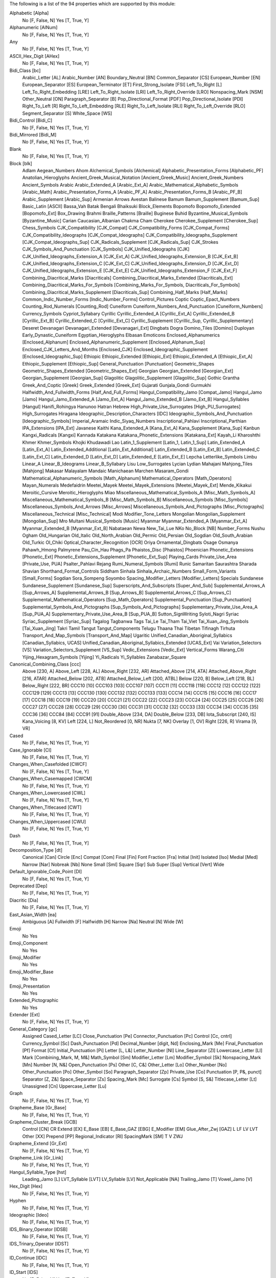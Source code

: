 The following is a list of the 94 properties which are supported by this module:

Alphabetic [Alpha]
    No [F, False, N]
    Yes [T, True, Y]

Alphanumeric [AlNum]
    No [F, False, N]
    Yes [T, True, Y]

Any
    No [F, False, N]
    Yes [T, True, Y]

ASCII_Hex_Digit [AHex]
    No [F, False, N]
    Yes [T, True, Y]

Bidi_Class [bc]
    Arabic_Letter [AL]
    Arabic_Number [AN]
    Boundary_Neutral [BN]
    Common_Separator [CS]
    European_Number [EN]
    European_Separator [ES]
    European_Terminator [ET]
    First_Strong_Isolate [FSI]
    Left_To_Right [L]
    Left_To_Right_Embedding [LRE]
    Left_To_Right_Isolate [LRI]
    Left_To_Right_Override [LRO]
    Nonspacing_Mark [NSM]
    Other_Neutral [ON]
    Paragraph_Separator [B]
    Pop_Directional_Format [PDF]
    Pop_Directional_Isolate [PDI]
    Right_To_Left [R]
    Right_To_Left_Embedding [RLE]
    Right_To_Left_Isolate [RLI]
    Right_To_Left_Override [RLO]
    Segment_Separator [S]
    White_Space [WS]

Bidi_Control [Bidi_C]
    No [F, False, N]
    Yes [T, True, Y]

Bidi_Mirrored [Bidi_M]
    No [F, False, N]
    Yes [T, True, Y]

Blank
    No [F, False, N]
    Yes [T, True, Y]

Block [blk]
    Adlam
    Aegean_Numbers
    Ahom
    Alchemical_Symbols [Alchemical]
    Alphabetic_Presentation_Forms [Alphabetic_PF]
    Anatolian_Hieroglyphs
    Ancient_Greek_Musical_Notation [Ancient_Greek_Music]
    Ancient_Greek_Numbers
    Ancient_Symbols
    Arabic
    Arabic_Extended_A [Arabic_Ext_A]
    Arabic_Mathematical_Alphabetic_Symbols [Arabic_Math]
    Arabic_Presentation_Forms_A [Arabic_PF_A]
    Arabic_Presentation_Forms_B [Arabic_PF_B]
    Arabic_Supplement [Arabic_Sup]
    Armenian
    Arrows
    Avestan
    Balinese
    Bamum
    Bamum_Supplement [Bamum_Sup]
    Basic_Latin [ASCII]
    Bassa_Vah
    Batak
    Bengali
    Bhaiksuki
    Block_Elements
    Bopomofo
    Bopomofo_Extended [Bopomofo_Ext]
    Box_Drawing
    Brahmi
    Braille_Patterns [Braille]
    Buginese
    Buhid
    Byzantine_Musical_Symbols [Byzantine_Music]
    Carian
    Caucasian_Albanian
    Chakma
    Cham
    Cherokee
    Cherokee_Supplement [Cherokee_Sup]
    Chess_Symbols
    CJK_Compatibility [CJK_Compat]
    CJK_Compatibility_Forms [CJK_Compat_Forms]
    CJK_Compatibility_Ideographs [CJK_Compat_Ideographs]
    CJK_Compatibility_Ideographs_Supplement [CJK_Compat_Ideographs_Sup]
    CJK_Radicals_Supplement [CJK_Radicals_Sup]
    CJK_Strokes
    CJK_Symbols_And_Punctuation [CJK_Symbols]
    CJK_Unified_Ideographs [CJK]
    CJK_Unified_Ideographs_Extension_A [CJK_Ext_A]
    CJK_Unified_Ideographs_Extension_B [CJK_Ext_B]
    CJK_Unified_Ideographs_Extension_C [CJK_Ext_C]
    CJK_Unified_Ideographs_Extension_D [CJK_Ext_D]
    CJK_Unified_Ideographs_Extension_E [CJK_Ext_E]
    CJK_Unified_Ideographs_Extension_F [CJK_Ext_F]
    Combining_Diacritical_Marks [Diacriticals]
    Combining_Diacritical_Marks_Extended [Diacriticals_Ext]
    Combining_Diacritical_Marks_For_Symbols [Combining_Marks_For_Symbols, Diacriticals_For_Symbols]
    Combining_Diacritical_Marks_Supplement [Diacriticals_Sup]
    Combining_Half_Marks [Half_Marks]
    Common_Indic_Number_Forms [Indic_Number_Forms]
    Control_Pictures
    Coptic
    Coptic_Epact_Numbers
    Counting_Rod_Numerals [Counting_Rod]
    Cuneiform
    Cuneiform_Numbers_And_Punctuation [Cuneiform_Numbers]
    Currency_Symbols
    Cypriot_Syllabary
    Cyrillic
    Cyrillic_Extended_A [Cyrillic_Ext_A]
    Cyrillic_Extended_B [Cyrillic_Ext_B]
    Cyrillic_Extended_C [Cyrillic_Ext_C]
    Cyrillic_Supplement [Cyrillic_Sup, Cyrillic_Supplementary]
    Deseret
    Devanagari
    Devanagari_Extended [Devanagari_Ext]
    Dingbats
    Dogra
    Domino_Tiles [Domino]
    Duployan
    Early_Dynastic_Cuneiform
    Egyptian_Hieroglyphs
    Elbasan
    Emoticons
    Enclosed_Alphanumerics [Enclosed_Alphanum]
    Enclosed_Alphanumeric_Supplement [Enclosed_Alphanum_Sup]
    Enclosed_CJK_Letters_And_Months [Enclosed_CJK]
    Enclosed_Ideographic_Supplement [Enclosed_Ideographic_Sup]
    Ethiopic
    Ethiopic_Extended [Ethiopic_Ext]
    Ethiopic_Extended_A [Ethiopic_Ext_A]
    Ethiopic_Supplement [Ethiopic_Sup]
    General_Punctuation [Punctuation]
    Geometric_Shapes
    Geometric_Shapes_Extended [Geometric_Shapes_Ext]
    Georgian
    Georgian_Extended [Georgian_Ext]
    Georgian_Supplement [Georgian_Sup]
    Glagolitic
    Glagolitic_Supplement [Glagolitic_Sup]
    Gothic
    Grantha
    Greek_And_Coptic [Greek]
    Greek_Extended [Greek_Ext]
    Gujarati
    Gunjala_Gondi
    Gurmukhi
    Halfwidth_And_Fullwidth_Forms [Half_And_Full_Forms]
    Hangul_Compatibility_Jamo [Compat_Jamo]
    Hangul_Jamo [Jamo]
    Hangul_Jamo_Extended_A [Jamo_Ext_A]
    Hangul_Jamo_Extended_B [Jamo_Ext_B]
    Hangul_Syllables [Hangul]
    Hanifi_Rohingya
    Hanunoo
    Hatran
    Hebrew
    High_Private_Use_Surrogates [High_PU_Surrogates]
    High_Surrogates
    Hiragana
    Ideographic_Description_Characters [IDC]
    Ideographic_Symbols_And_Punctuation [Ideographic_Symbols]
    Imperial_Aramaic
    Indic_Siyaq_Numbers
    Inscriptional_Pahlavi
    Inscriptional_Parthian
    IPA_Extensions [IPA_Ext]
    Javanese
    Kaithi
    Kana_Extended_A [Kana_Ext_A]
    Kana_Supplement [Kana_Sup]
    Kanbun
    Kangxi_Radicals [Kangxi]
    Kannada
    Katakana
    Katakana_Phonetic_Extensions [Katakana_Ext]
    Kayah_Li
    Kharoshthi
    Khmer
    Khmer_Symbols
    Khojki
    Khudawadi
    Lao
    Latin_1_Supplement [Latin_1, Latin_1_Sup]
    Latin_Extended_A [Latin_Ext_A]
    Latin_Extended_Additional [Latin_Ext_Additional]
    Latin_Extended_B [Latin_Ext_B]
    Latin_Extended_C [Latin_Ext_C]
    Latin_Extended_D [Latin_Ext_D]
    Latin_Extended_E [Latin_Ext_E]
    Lepcha
    Letterlike_Symbols
    Limbu
    Linear_A
    Linear_B_Ideograms
    Linear_B_Syllabary
    Lisu
    Low_Surrogates
    Lycian
    Lydian
    Mahajani
    Mahjong_Tiles [Mahjong]
    Makasar
    Malayalam
    Mandaic
    Manichaean
    Marchen
    Masaram_Gondi
    Mathematical_Alphanumeric_Symbols [Math_Alphanum]
    Mathematical_Operators [Math_Operators]
    Mayan_Numerals
    Medefaidrin
    Meetei_Mayek
    Meetei_Mayek_Extensions [Meetei_Mayek_Ext]
    Mende_Kikakui
    Meroitic_Cursive
    Meroitic_Hieroglyphs
    Miao
    Miscellaneous_Mathematical_Symbols_A [Misc_Math_Symbols_A]
    Miscellaneous_Mathematical_Symbols_B [Misc_Math_Symbols_B]
    Miscellaneous_Symbols [Misc_Symbols]
    Miscellaneous_Symbols_And_Arrows [Misc_Arrows]
    Miscellaneous_Symbols_And_Pictographs [Misc_Pictographs]
    Miscellaneous_Technical [Misc_Technical]
    Modi
    Modifier_Tone_Letters
    Mongolian
    Mongolian_Supplement [Mongolian_Sup]
    Mro
    Multani
    Musical_Symbols [Music]
    Myanmar
    Myanmar_Extended_A [Myanmar_Ext_A]
    Myanmar_Extended_B [Myanmar_Ext_B]
    Nabataean
    Newa
    New_Tai_Lue
    NKo
    No_Block [NB]
    Number_Forms
    Nushu
    Ogham
    Old_Hungarian
    Old_Italic
    Old_North_Arabian
    Old_Permic
    Old_Persian
    Old_Sogdian
    Old_South_Arabian
    Old_Turkic
    Ol_Chiki
    Optical_Character_Recognition [OCR]
    Oriya
    Ornamental_Dingbats
    Osage
    Osmanya
    Pahawh_Hmong
    Palmyrene
    Pau_Cin_Hau
    Phags_Pa
    Phaistos_Disc [Phaistos]
    Phoenician
    Phonetic_Extensions [Phonetic_Ext]
    Phonetic_Extensions_Supplement [Phonetic_Ext_Sup]
    Playing_Cards
    Private_Use_Area [Private_Use, PUA]
    Psalter_Pahlavi
    Rejang
    Rumi_Numeral_Symbols [Rumi]
    Runic
    Samaritan
    Saurashtra
    Sharada
    Shavian
    Shorthand_Format_Controls
    Siddham
    Sinhala
    Sinhala_Archaic_Numbers
    Small_Form_Variants [Small_Forms]
    Sogdian
    Sora_Sompeng
    Soyombo
    Spacing_Modifier_Letters [Modifier_Letters]
    Specials
    Sundanese
    Sundanese_Supplement [Sundanese_Sup]
    Superscripts_And_Subscripts [Super_And_Sub]
    Supplemental_Arrows_A [Sup_Arrows_A]
    Supplemental_Arrows_B [Sup_Arrows_B]
    Supplemental_Arrows_C [Sup_Arrows_C]
    Supplemental_Mathematical_Operators [Sup_Math_Operators]
    Supplemental_Punctuation [Sup_Punctuation]
    Supplemental_Symbols_And_Pictographs [Sup_Symbols_And_Pictographs]
    Supplementary_Private_Use_Area_A [Sup_PUA_A]
    Supplementary_Private_Use_Area_B [Sup_PUA_B]
    Sutton_SignWriting
    Syloti_Nagri
    Syriac
    Syriac_Supplement [Syriac_Sup]
    Tagalog
    Tagbanwa
    Tags
    Tai_Le
    Tai_Tham
    Tai_Viet
    Tai_Xuan_Jing_Symbols [Tai_Xuan_Jing]
    Takri
    Tamil
    Tangut
    Tangut_Components
    Telugu
    Thaana
    Thai
    Tibetan
    Tifinagh
    Tirhuta
    Transport_And_Map_Symbols [Transport_And_Map]
    Ugaritic
    Unified_Canadian_Aboriginal_Syllabics [Canadian_Syllabics, UCAS]
    Unified_Canadian_Aboriginal_Syllabics_Extended [UCAS_Ext]
    Vai
    Variation_Selectors [VS]
    Variation_Selectors_Supplement [VS_Sup]
    Vedic_Extensions [Vedic_Ext]
    Vertical_Forms
    Warang_Citi
    Yijing_Hexagram_Symbols [Yijing]
    Yi_Radicals
    Yi_Syllables
    Zanabazar_Square

Canonical_Combining_Class [ccc]
    Above [230, A]
    Above_Left [228, AL]
    Above_Right [232, AR]
    Attached_Above [214, ATA]
    Attached_Above_Right [216, ATAR]
    Attached_Below [202, ATB]
    Attached_Below_Left [200, ATBL]
    Below [220, B]
    Below_Left [218, BL]
    Below_Right [222, BR]
    CCC10 [10]
    CCC103 [103]
    CCC107 [107]
    CCC11 [11]
    CCC118 [118]
    CCC12 [12]
    CCC122 [122]
    CCC129 [129]
    CCC13 [13]
    CCC130 [130]
    CCC132 [132]
    CCC133 [133]
    CCC14 [14]
    CCC15 [15]
    CCC16 [16]
    CCC17 [17]
    CCC18 [18]
    CCC19 [19]
    CCC20 [20]
    CCC21 [21]
    CCC22 [22]
    CCC23 [23]
    CCC24 [24]
    CCC25 [25]
    CCC26 [26]
    CCC27 [27]
    CCC28 [28]
    CCC29 [29]
    CCC30 [30]
    CCC31 [31]
    CCC32 [32]
    CCC33 [33]
    CCC34 [34]
    CCC35 [35]
    CCC36 [36]
    CCC84 [84]
    CCC91 [91]
    Double_Above [234, DA]
    Double_Below [233, DB]
    Iota_Subscript [240, IS]
    Kana_Voicing [8, KV]
    Left [224, L]
    Not_Reordered [0, NR]
    Nukta [7, NK]
    Overlay [1, OV]
    Right [226, R]
    Virama [9, VR]

Cased
    No [F, False, N]
    Yes [T, True, Y]

Case_Ignorable [CI]
    No [F, False, N]
    Yes [T, True, Y]

Changes_When_Casefolded [CWCF]
    No [F, False, N]
    Yes [T, True, Y]

Changes_When_Casemapped [CWCM]
    No [F, False, N]
    Yes [T, True, Y]

Changes_When_Lowercased [CWL]
    No [F, False, N]
    Yes [T, True, Y]

Changes_When_Titlecased [CWT]
    No [F, False, N]
    Yes [T, True, Y]

Changes_When_Uppercased [CWU]
    No [F, False, N]
    Yes [T, True, Y]

Dash
    No [F, False, N]
    Yes [T, True, Y]

Decomposition_Type [dt]
    Canonical [Can]
    Circle [Enc]
    Compat [Com]
    Final [Fin]
    Font
    Fraction [Fra]
    Initial [Init]
    Isolated [Iso]
    Medial [Med]
    Narrow [Nar]
    Nobreak [Nb]
    None
    Small [Sml]
    Square [Sqr]
    Sub
    Super [Sup]
    Vertical [Vert]
    Wide

Default_Ignorable_Code_Point [DI]
    No [F, False, N]
    Yes [T, True, Y]

Deprecated [Dep]
    No [F, False, N]
    Yes [T, True, Y]

Diacritic [Dia]
    No [F, False, N]
    Yes [T, True, Y]

East_Asian_Width [ea]
    Ambiguous [A]
    Fullwidth [F]
    Halfwidth [H]
    Narrow [Na]
    Neutral [N]
    Wide [W]

Emoji
    No
    Yes

Emoji_Component
    No
    Yes

Emoji_Modifier
    No
    Yes

Emoji_Modifier_Base
    No
    Yes

Emoji_Presentation
    No
    Yes

Extended_Pictographic
    No
    Yes

Extender [Ext]
    No [F, False, N]
    Yes [T, True, Y]

General_Category [gc]
    Assigned
    Cased_Letter [LC]
    Close_Punctuation [Pe]
    Connector_Punctuation [Pc]
    Control [Cc, cntrl]
    Currency_Symbol [Sc]
    Dash_Punctuation [Pd]
    Decimal_Number [digit, Nd]
    Enclosing_Mark [Me]
    Final_Punctuation [Pf]
    Format [Cf]
    Initial_Punctuation [Pi]
    Letter [L, L&]
    Letter_Number [Nl]
    Line_Separator [Zl]
    Lowercase_Letter [Ll]
    Mark [Combining_Mark, M, M&]
    Math_Symbol [Sm]
    Modifier_Letter [Lm]
    Modifier_Symbol [Sk]
    Nonspacing_Mark [Mn]
    Number [N, N&]
    Open_Punctuation [Ps]
    Other [C, C&]
    Other_Letter [Lo]
    Other_Number [No]
    Other_Punctuation [Po]
    Other_Symbol [So]
    Paragraph_Separator [Zp]
    Private_Use [Co]
    Punctuation [P, P&, punct]
    Separator [Z, Z&]
    Space_Separator [Zs]
    Spacing_Mark [Mc]
    Surrogate [Cs]
    Symbol [S, S&]
    Titlecase_Letter [Lt]
    Unassigned [Cn]
    Uppercase_Letter [Lu]

Graph
    No [F, False, N]
    Yes [T, True, Y]

Grapheme_Base [Gr_Base]
    No [F, False, N]
    Yes [T, True, Y]

Grapheme_Cluster_Break [GCB]
    Control [CN]
    CR
    Extend [EX]
    E_Base [EB]
    E_Base_GAZ [EBG]
    E_Modifier [EM]
    Glue_After_Zwj [GAZ]
    L
    LF
    LV
    LVT
    Other [XX]
    Prepend [PP]
    Regional_Indicator [RI]
    SpacingMark [SM]
    T
    V
    ZWJ

Grapheme_Extend [Gr_Ext]
    No [F, False, N]
    Yes [T, True, Y]

Grapheme_Link [Gr_Link]
    No [F, False, N]
    Yes [T, True, Y]

Hangul_Syllable_Type [hst]
    Leading_Jamo [L]
    LVT_Syllable [LVT]
    LV_Syllable [LV]
    Not_Applicable [NA]
    Trailing_Jamo [T]
    Vowel_Jamo [V]

Hex_Digit [Hex]
    No [F, False, N]
    Yes [T, True, Y]

Hyphen
    No [F, False, N]
    Yes [T, True, Y]

Ideographic [Ideo]
    No [F, False, N]
    Yes [T, True, Y]

IDS_Binary_Operator [IDSB]
    No [F, False, N]
    Yes [T, True, Y]

IDS_Trinary_Operator [IDST]
    No [F, False, N]
    Yes [T, True, Y]

ID_Continue [IDC]
    No [F, False, N]
    Yes [T, True, Y]

ID_Start [IDS]
    No [F, False, N]
    Yes [T, True, Y]

Indic_Positional_Category [InPC]
    Bottom
    Bottom_And_Left
    Bottom_And_Right
    Left
    Left_And_Right
    NA
    Overstruck
    Right
    Top
    Top_And_Bottom
    Top_And_Bottom_And_Right
    Top_And_Left
    Top_And_Left_And_Right
    Top_And_Right
    Visual_Order_Left

Indic_Syllabic_Category [InSC]
    Avagraha
    Bindu
    Brahmi_Joining_Number
    Cantillation_Mark
    Consonant
    Consonant_Dead
    Consonant_Final
    Consonant_Head_Letter
    Consonant_Initial_Postfixed
    Consonant_Killer
    Consonant_Medial
    Consonant_Placeholder
    Consonant_Preceding_Repha
    Consonant_Prefixed
    Consonant_Subjoined
    Consonant_Succeeding_Repha
    Consonant_With_Stacker
    Gemination_Mark
    Invisible_Stacker
    Joiner
    Modifying_Letter
    Non_Joiner
    Nukta
    Number
    Number_Joiner
    Other
    Pure_Killer
    Register_Shifter
    Syllable_Modifier
    Tone_Letter
    Tone_Mark
    Virama
    Visarga
    Vowel
    Vowel_Dependent
    Vowel_Independent

Joining_Group [jg]
    African_Feh
    African_Noon
    African_Qaf
    Ain
    Alaph
    Alef
    Beh
    Beth
    Burushaski_Yeh_Barree
    Dal
    Dalath_Rish
    E
    Farsi_Yeh
    Fe
    Feh
    Final_Semkath
    Gaf
    Gamal
    Hah
    Hamza_On_Heh_Goal [Teh_Marbuta_Goal]
    Hanifi_Rohingya_Kinna_Ya
    Hanifi_Rohingya_Pa
    He
    Heh
    Heh_Goal
    Heth
    Kaf
    Kaph
    Khaph
    Knotted_Heh
    Lam
    Lamadh
    Malayalam_Bha
    Malayalam_Ja
    Malayalam_Lla
    Malayalam_Llla
    Malayalam_Nga
    Malayalam_Nna
    Malayalam_Nnna
    Malayalam_Nya
    Malayalam_Ra
    Malayalam_Ssa
    Malayalam_Tta
    Manichaean_Aleph
    Manichaean_Ayin
    Manichaean_Beth
    Manichaean_Daleth
    Manichaean_Dhamedh
    Manichaean_Five
    Manichaean_Gimel
    Manichaean_Heth
    Manichaean_Hundred
    Manichaean_Kaph
    Manichaean_Lamedh
    Manichaean_Mem
    Manichaean_Nun
    Manichaean_One
    Manichaean_Pe
    Manichaean_Qoph
    Manichaean_Resh
    Manichaean_Sadhe
    Manichaean_Samekh
    Manichaean_Taw
    Manichaean_Ten
    Manichaean_Teth
    Manichaean_Thamedh
    Manichaean_Twenty
    Manichaean_Waw
    Manichaean_Yodh
    Manichaean_Zayin
    Meem
    Mim
    Noon
    No_Joining_Group
    Nun
    Nya
    Pe
    Qaf
    Qaph
    Reh
    Reversed_Pe
    Rohingya_Yeh
    Sad
    Sadhe
    Seen
    Semkath
    Shin
    Straight_Waw
    Swash_Kaf
    Syriac_Waw
    Tah
    Taw
    Teh_Marbuta
    Teth
    Waw
    Yeh
    Yeh_Barree
    Yeh_With_Tail
    Yudh
    Yudh_He
    Zain
    Zhain

Joining_Type [jt]
    Dual_Joining [D]
    Join_Causing [C]
    Left_Joining [L]
    Non_Joining [U]
    Right_Joining [R]
    Transparent [T]

Join_Control [Join_C]
    No [F, False, N]
    Yes [T, True, Y]

Line_Break [lb]
    Alphabetic [AL]
    Ambiguous [AI]
    Break_After [BA]
    Break_Before [BB]
    Break_Both [B2]
    Break_Symbols [SY]
    Carriage_Return [CR]
    Close_Parenthesis [CP]
    Close_Punctuation [CL]
    Combining_Mark [CM]
    Complex_Context [SA]
    Conditional_Japanese_Starter [CJ]
    Contingent_Break [CB]
    Exclamation [EX]
    E_Base [EB]
    E_Modifier [EM]
    Glue [GL]
    H2
    H3
    Hebrew_Letter [HL]
    Hyphen [HY]
    Ideographic [ID]
    Infix_Numeric [IS]
    Inseparable [IN, Inseperable]
    JL
    JT
    JV
    Line_Feed [LF]
    Mandatory_Break [BK]
    Next_Line [NL]
    Nonstarter [NS]
    Numeric [NU]
    Open_Punctuation [OP]
    Postfix_Numeric [PO]
    Prefix_Numeric [PR]
    Quotation [QU]
    Regional_Indicator [RI]
    Space [SP]
    Surrogate [SG]
    Unknown [XX]
    Word_Joiner [WJ]
    ZWJ
    ZWSpace [ZW]

Logical_Order_Exception [LOE]
    No [F, False, N]
    Yes [T, True, Y]

Lowercase [Lower]
    No [F, False, N]
    Yes [T, True, Y]

Math
    No [F, False, N]
    Yes [T, True, Y]

NFC_Quick_Check [NFC_QC]
    Maybe [M]
    No [N]
    Yes [Y]

NFD_Quick_Check [NFD_QC]
    No [N]
    Yes [Y]

NFKC_Quick_Check [NFKC_QC]
    Maybe [M]
    No [N]
    Yes [Y]

NFKD_Quick_Check [NFKD_QC]
    No [N]
    Yes [Y]

Noncharacter_Code_Point [NChar]
    No [F, False, N]
    Yes [T, True, Y]

Numeric_Type [nt]
    Decimal [De]
    Digit [Di]
    None
    Numeric [Nu]

Numeric_Value [nv]
    -1/2
    0
    1
    1/10
    1/12
    1/16
    1/160
    1/2
    1/20
    1/3
    1/4
    1/40
    1/5
    1/6
    1/7
    1/8
    1/9
    10
    100
    1000
    10000
    100000
    1000000
    10000000
    100000000
    10000000000
    1000000000000
    11
    11/12
    11/2
    12
    13
    13/2
    14
    15
    15/2
    16
    17
    17/2
    18
    19
    2
    2/3
    2/5
    20
    200
    2000
    20000
    200000
    20000000
    21
    216000
    22
    23
    24
    25
    26
    27
    28
    29
    3
    3/16
    3/2
    3/20
    3/4
    3/5
    3/8
    3/80
    30
    300
    3000
    30000
    300000
    31
    32
    33
    34
    35
    36
    37
    38
    39
    4
    4/5
    40
    400
    4000
    40000
    400000
    41
    42
    43
    432000
    44
    45
    46
    47
    48
    49
    5
    5/12
    5/2
    5/6
    5/8
    50
    500
    5000
    50000
    500000
    6
    60
    600
    6000
    60000
    600000
    7
    7/12
    7/2
    7/8
    70
    700
    7000
    70000
    700000
    8
    80
    800
    8000
    80000
    800000
    9
    9/2
    90
    900
    9000
    90000
    900000
    NaN

Other_Alphabetic [OAlpha]
    No [F, False, N]
    Yes [T, True, Y]

Other_Default_Ignorable_Code_Point [ODI]
    No [F, False, N]
    Yes [T, True, Y]

Other_Grapheme_Extend [OGr_Ext]
    No [F, False, N]
    Yes [T, True, Y]

Other_ID_Continue [OIDC]
    No [F, False, N]
    Yes [T, True, Y]

Other_ID_Start [OIDS]
    No [F, False, N]
    Yes [T, True, Y]

Other_Lowercase [OLower]
    No [F, False, N]
    Yes [T, True, Y]

Other_Math [OMath]
    No [F, False, N]
    Yes [T, True, Y]

Other_Uppercase [OUpper]
    No [F, False, N]
    Yes [T, True, Y]

Pattern_Syntax [Pat_Syn]
    No [F, False, N]
    Yes [T, True, Y]

Pattern_White_Space [Pat_WS]
    No [F, False, N]
    Yes [T, True, Y]

Posix_AlNum
    No [F, False, N]
    Yes [T, True, Y]

Posix_Digit
    No [F, False, N]
    Yes [T, True, Y]

Posix_Punct
    No [F, False, N]
    Yes [T, True, Y]

Posix_XDigit
    No [F, False, N]
    Yes [T, True, Y]

Prepended_Concatenation_Mark [PCM]
    No [F, False, N]
    Yes [T, True, Y]

Print
    No [F, False, N]
    Yes [T, True, Y]

Quotation_Mark [QMark]
    No [F, False, N]
    Yes [T, True, Y]

Radical
    No [F, False, N]
    Yes [T, True, Y]

Regional_Indicator [RI]
    No [F, False, N]
    Yes [T, True, Y]

Script [sc]
    Adlam [Adlm]
    Ahom
    Anatolian_Hieroglyphs [Hluw]
    Arabic [Arab]
    Armenian [Armn]
    Avestan [Avst]
    Balinese [Bali]
    Bamum [Bamu]
    Bassa_Vah [Bass]
    Batak [Batk]
    Bengali [Beng]
    Bhaiksuki [Bhks]
    Bopomofo [Bopo]
    Brahmi [Brah]
    Braille [Brai]
    Buginese [Bugi]
    Buhid [Buhd]
    Canadian_Aboriginal [Cans]
    Carian [Cari]
    Caucasian_Albanian [Aghb]
    Chakma [Cakm]
    Cham
    Cherokee [Cher]
    Common [Zyyy]
    Coptic [Copt, Qaac]
    Cuneiform [Xsux]
    Cypriot [Cprt]
    Cyrillic [Cyrl]
    Deseret [Dsrt]
    Devanagari [Deva]
    Dogra [Dogr]
    Duployan [Dupl]
    Egyptian_Hieroglyphs [Egyp]
    Elbasan [Elba]
    Ethiopic [Ethi]
    Georgian [Geor]
    Glagolitic [Glag]
    Gothic [Goth]
    Grantha [Gran]
    Greek [Grek]
    Gujarati [Gujr]
    Gunjala_Gondi [Gong]
    Gurmukhi [Guru]
    Han [Hani]
    Hangul [Hang]
    Hanifi_Rohingya [Rohg]
    Hanunoo [Hano]
    Hatran [Hatr]
    Hebrew [Hebr]
    Hiragana [Hira]
    Imperial_Aramaic [Armi]
    Inherited [Qaai, Zinh]
    Inscriptional_Pahlavi [Phli]
    Inscriptional_Parthian [Prti]
    Javanese [Java]
    Kaithi [Kthi]
    Kannada [Knda]
    Katakana [Kana]
    Katakana_Or_Hiragana [Hrkt]
    Kayah_Li [Kali]
    Kharoshthi [Khar]
    Khmer [Khmr]
    Khojki [Khoj]
    Khudawadi [Sind]
    Lao [Laoo]
    Latin [Latn]
    Lepcha [Lepc]
    Limbu [Limb]
    Linear_A [Lina]
    Linear_B [Linb]
    Lisu
    Lycian [Lyci]
    Lydian [Lydi]
    Mahajani [Mahj]
    Makasar [Maka]
    Malayalam [Mlym]
    Mandaic [Mand]
    Manichaean [Mani]
    Marchen [Marc]
    Masaram_Gondi [Gonm]
    Medefaidrin [Medf]
    Meetei_Mayek [Mtei]
    Mende_Kikakui [Mend]
    Meroitic_Cursive [Merc]
    Meroitic_Hieroglyphs [Mero]
    Miao [Plrd]
    Modi
    Mongolian [Mong]
    Mro [Mroo]
    Multani [Mult]
    Myanmar [Mymr]
    Nabataean [Nbat]
    Newa
    New_Tai_Lue [Talu]
    Nko [Nkoo]
    Nushu [Nshu]
    Ogham [Ogam]
    Old_Hungarian [Hung]
    Old_Italic [Ital]
    Old_North_Arabian [Narb]
    Old_Permic [Perm]
    Old_Persian [Xpeo]
    Old_Sogdian [Sogo]
    Old_South_Arabian [Sarb]
    Old_Turkic [Orkh]
    Ol_Chiki [Olck]
    Oriya [Orya]
    Osage [Osge]
    Osmanya [Osma]
    Pahawh_Hmong [Hmng]
    Palmyrene [Palm]
    Pau_Cin_Hau [Pauc]
    Phags_Pa [Phag]
    Phoenician [Phnx]
    Psalter_Pahlavi [Phlp]
    Rejang [Rjng]
    Runic [Runr]
    Samaritan [Samr]
    Saurashtra [Saur]
    Sharada [Shrd]
    Shavian [Shaw]
    Siddham [Sidd]
    SignWriting [Sgnw]
    Sinhala [Sinh]
    Sogdian [Sogd]
    Sora_Sompeng [Sora]
    Soyombo [Soyo]
    Sundanese [Sund]
    Syloti_Nagri [Sylo]
    Syriac [Syrc]
    Tagalog [Tglg]
    Tagbanwa [Tagb]
    Tai_Le [Tale]
    Tai_Tham [Lana]
    Tai_Viet [Tavt]
    Takri [Takr]
    Tamil [Taml]
    Tangut [Tang]
    Telugu [Telu]
    Thaana [Thaa]
    Thai
    Tibetan [Tibt]
    Tifinagh [Tfng]
    Tirhuta [Tirh]
    Ugaritic [Ugar]
    Unknown [Zzzz]
    Vai [Vaii]
    Warang_Citi [Wara]
    Yi [Yiii]
    Zanabazar_Square [Zanb]

Script_Extensions [scx]
    Adlam [Adlm]
    Adlm Arab Mand Mani Phlp Rohg Sogd Syrc
    Ahom
    Anatolian_Hieroglyphs [Hluw]
    Arab Copt
    Arab Rohg
    Arab Rohg Syrc Thaa
    Arab Syrc
    Arab Syrc Thaa
    Arab Thaa
    Arabic [Arab]
    Armenian [Armn]
    Armn Geor
    Avestan [Avst]
    Balinese [Bali]
    Bamum [Bamu]
    Bassa_Vah [Bass]
    Batak [Batk]
    Beng Cakm Sylo
    Beng Deva
    Beng Deva Dogr Gong Gran Gujr Guru Knda Limb Mahj Mlym Orya Sind Sinh Sylo Takr Taml Telu Tirh
    Beng Deva Dogr Gong Gran Gujr Guru Knda Mahj Mlym Orya Sind Sinh Sylo Takr Taml Telu Tirh
    Beng Deva Gran Gujr Guru Knda Latn Mlym Orya Shrd Taml Telu Tirh
    Beng Deva Gran Gujr Guru Knda Latn Mlym Orya Taml Telu Tirh
    Beng Deva Gran Knda
    Bengali [Beng]
    Bhaiksuki [Bhks]
    Bopo Hang Hani Hira Kana
    Bopo Hang Hani Hira Kana Yiii
    Bopo Hani
    Bopomofo [Bopo]
    Brahmi [Brah]
    Braille [Brai]
    Bugi Java
    Buginese [Bugi]
    Buhd Hano Tagb Tglg
    Buhid [Buhd]
    Cakm Mymr Tale
    Canadian_Aboriginal [Cans]
    Carian [Cari]
    Caucasian_Albanian [Aghb]
    Chakma [Cakm]
    Cham
    Cherokee [Cher]
    Common [Zyyy]
    Coptic [Copt, Qaac]
    Cprt Lina Linb
    Cprt Linb
    Cuneiform [Xsux]
    Cypriot [Cprt]
    Cyrillic [Cyrl]
    Cyrl Glag
    Cyrl Latn
    Cyrl Perm
    Deseret [Dsrt]
    Deva Dogr Gujr Guru Khoj Knda Kthi Mahj Mlym Modi Sind Takr Tirh
    Deva Dogr Gujr Guru Khoj Knda Kthi Mahj Modi Sind Takr Tirh
    Deva Dogr Gujr Guru Khoj Kthi Mahj Modi Sind Takr Tirh
    Deva Dogr Kthi Mahj
    Deva Gran
    Deva Gran Knda
    Deva Gran Latn
    Deva Knda Mlym Orya Taml Telu
    Deva Shrd
    Deva Taml
    Devanagari [Deva]
    Dogra [Dogr]
    Duployan [Dupl]
    Egyptian_Hieroglyphs [Egyp]
    Elbasan [Elba]
    Ethiopic [Ethi]
    Geor Latn
    Georgian [Geor]
    Glagolitic [Glag]
    Gothic [Goth]
    Gran Taml
    Grantha [Gran]
    Greek [Grek]
    Gujarati [Gujr]
    Gujr Khoj
    Gunjala_Gondi [Gong]
    Gurmukhi [Guru]
    Guru Mult
    Han [Hani]
    Hangul [Hang]
    Hani Hira Kana
    Hanifi_Rohingya [Rohg]
    Hanunoo [Hano]
    Hatran [Hatr]
    Hebrew [Hebr]
    Hira Kana
    Hiragana [Hira]
    Imperial_Aramaic [Armi]
    Inherited [Qaai, Zinh]
    Inscriptional_Pahlavi [Phli]
    Inscriptional_Parthian [Prti]
    Javanese [Java]
    Kaithi [Kthi]
    Kali Latn Mymr
    Kannada [Knda]
    Katakana [Kana]
    Kayah_Li [Kali]
    Kharoshthi [Khar]
    Khmer [Khmr]
    Khojki [Khoj]
    Khudawadi [Sind]
    Lao [Laoo]
    Latin [Latn]
    Lepcha [Lepc]
    Limbu [Limb]
    Linear_A [Lina]
    Linear_B [Linb]
    Lisu
    Lycian [Lyci]
    Lydian [Lydi]
    Mahajani [Mahj]
    Makasar [Maka]
    Malayalam [Mlym]
    Mandaic [Mand]
    Manichaean [Mani]
    Marchen [Marc]
    Masaram_Gondi [Gonm]
    Medefaidrin [Medf]
    Meetei_Mayek [Mtei]
    Mende_Kikakui [Mend]
    Meroitic_Cursive [Merc]
    Meroitic_Hieroglyphs [Mero]
    Miao [Plrd]
    Modi
    Mong Phag
    Mongolian [Mong]
    Mro [Mroo]
    Multani [Mult]
    Myanmar [Mymr]
    Nabataean [Nbat]
    Newa
    New_Tai_Lue [Talu]
    Nko [Nkoo]
    Nushu [Nshu]
    Ogham [Ogam]
    Old_Hungarian [Hung]
    Old_Italic [Ital]
    Old_North_Arabian [Narb]
    Old_Permic [Perm]
    Old_Persian [Xpeo]
    Old_Sogdian [Sogo]
    Old_South_Arabian [Sarb]
    Old_Turkic [Orkh]
    Ol_Chiki [Olck]
    Oriya [Orya]
    Osage [Osge]
    Osmanya [Osma]
    Pahawh_Hmong [Hmng]
    Palmyrene [Palm]
    Pau_Cin_Hau [Pauc]
    Phags_Pa [Phag]
    Phoenician [Phnx]
    Psalter_Pahlavi [Phlp]
    Rejang [Rjng]
    Runic [Runr]
    Samaritan [Samr]
    Saurashtra [Saur]
    Sharada [Shrd]
    Shavian [Shaw]
    Siddham [Sidd]
    SignWriting [Sgnw]
    Sinhala [Sinh]
    Sogdian [Sogd]
    Sora_Sompeng [Sora]
    Soyombo [Soyo]
    Sundanese [Sund]
    Syloti_Nagri [Sylo]
    Syriac [Syrc]
    Tagalog [Tglg]
    Tagbanwa [Tagb]
    Tai_Le [Tale]
    Tai_Tham [Lana]
    Tai_Viet [Tavt]
    Takri [Takr]
    Tamil [Taml]
    Tangut [Tang]
    Telugu [Telu]
    Thaana [Thaa]
    Thai
    Tibetan [Tibt]
    Tifinagh [Tfng]
    Tirhuta [Tirh]
    Ugaritic [Ugar]
    Unknown [Zzzz]
    Vai [Vaii]
    Warang_Citi [Wara]
    Yi [Yiii]
    Zanabazar_Square [Zanb]

Sentence_Break [SB]
    ATerm [AT]
    Close [CL]
    CR
    Extend [EX]
    Format [FO]
    LF
    Lower [LO]
    Numeric [NU]
    OLetter [LE]
    Other [XX]
    SContinue [SC]
    Sep [SE]
    Sp
    STerm [ST]
    Upper [UP]

Sentence_Terminal [STerm]
    No [F, False, N]
    Yes [T, True, Y]

Soft_Dotted [SD]
    No [F, False, N]
    Yes [T, True, Y]

Terminal_Punctuation [Term]
    No [F, False, N]
    Yes [T, True, Y]

Unified_Ideograph [UIdeo]
    No [F, False, N]
    Yes [T, True, Y]

Uppercase [Upper]
    No [F, False, N]
    Yes [T, True, Y]

Variation_Selector [VS]
    No [F, False, N]
    Yes [T, True, Y]

White_Space [space, WSpace]
    No [F, False, N]
    Yes [T, True, Y]

Word
    No [F, False, N]
    Yes [T, True, Y]

Word_Break [WB]
    ALetter [LE]
    CR
    Double_Quote [DQ]
    Extend
    ExtendNumLet [EX]
    E_Base [EB]
    E_Base_GAZ [EBG]
    E_Modifier [EM]
    Format [FO]
    Glue_After_Zwj [GAZ]
    Hebrew_Letter [HL]
    Katakana [KA]
    LF
    MidLetter [ML]
    MidNum [MN]
    MidNumLet [MB]
    Newline [NL]
    Numeric [NU]
    Other [XX]
    Regional_Indicator [RI]
    Single_Quote [SQ]
    WSegSpace
    ZWJ

XDigit
    No [F, False, N]
    Yes [T, True, Y]

XID_Continue [XIDC]
    No [F, False, N]
    Yes [T, True, Y]

XID_Start [XIDS]
    No [F, False, N]
    Yes [T, True, Y]
